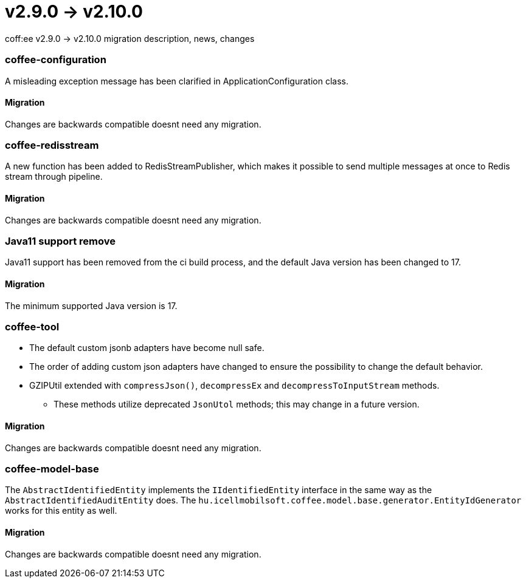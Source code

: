 = v2.9.0 → v2.10.0

coff:ee v2.9.0 -> v2.10.0 migration description, news, changes

=== coffee-configuration

A misleading exception message has been clarified in ApplicationConfiguration class.

==== Migration

Changes are backwards compatible doesnt need any migration.

=== coffee-redisstream

A new function has been added to RedisStreamPublisher, which makes it possible to send multiple messages at once to Redis stream through pipeline.

==== Migration

Changes are backwards compatible doesnt need any migration.

=== Java11 support remove
Java11 support has been removed from the ci build process, and the default Java version has been changed to 17.

==== Migration
The minimum supported Java version is 17.

=== coffee-tool
* The default custom jsonb adapters have become null safe.
* The order of adding custom json adapters have changed to ensure the possibility to change the default behavior.
* GZIPUtil extended with `compressJson()`, `decompressEx` and `decompressToInputStream` methods.
** These methods utilize deprecated `JsonUtol` methods; this may change in a future version.

==== Migration
Changes are backwards compatible doesnt need any migration.

=== coffee-model-base

The `AbstractIdentifiedEntity` implements the `IIdentifiedEntity` interface in the same way as the `AbstractIdentifiedAuditEntity` does.
The `hu.icellmobilsoft.coffee.model.base.generator.EntityIdGenerator` works for this entity as well.

==== Migration

Changes are backwards compatible doesnt need any migration.
